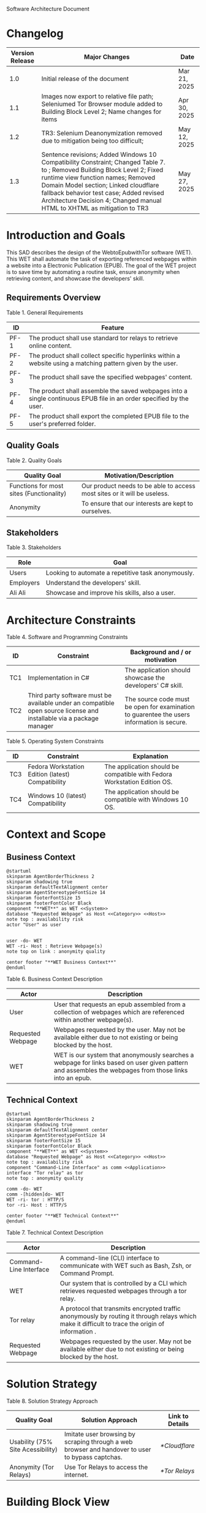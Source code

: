 Software Architecture Document
* Changelog
| Version Release | Major Changes                                                                                                                                                                                                                                                                                                                                         | Date         |
|-----------------+-------------------------------------------------------------------------------------------------------------------------------------------------------------------------------------------------------------------------------------------------------------------------------------------------------------------------------------------------------+--------------|
|             1.0 | Initial release of the document                                                                                                                                                                                                                                                                                                                       | Mar 21, 2025 |
|             1.1 | Images now export to relative file path; Seleniumed Tor Browser module added to Building Block Level 2; Name changes for items                                                                                                                                                                                                                        | Apr 30, 2025 |
|             1.2 | TR3: Selenium Deanonymization removed due to mitigation being too difficult;                                                                                                                                                                                                                                                                          | May 12, 2025 |
|             1.3 | Sentence revisions; Added Windows 10 Compatibility Constraint; Changed Table 7. <<subsystem>> to <<module>>; Removed Building Block Level 2; Fixed runtime view function names; Removed Domain Model section; Linked cloudflare fallback behavior test case; Added revised Architecture Decision 4; Changed manual HTML to XHTML as mitigation to TR3 | May 27, 2025 |

* Introduction and Goals
This SAD describes the design of the WebtoEpubwithTor software (WET). This WET shall automate the task of exporting referenced webpages within a website into a Electronic Publication (EPUB). The goal of the WET project is to save time by automating a routine task, ensure anonymity when retrieving content, and showcase the developers' skill.

** Requirements Overview
Table 1. General Requirements
| ID   | Feature                                                                                                             |
|------+---------------------------------------------------------------------------------------------------------------------|
| PF-1 | The product shall use standard tor relays to retrieve online content.                                               |
| PF-2 | The product shall collect specific hyperlinks within a website using a matching pattern given by the user.          |
| PF-3 | The product shall save the specified webpages' content.                                                             |
| PF-4 | The product shall assemble the saved webpages into a single continuous EPUB file in an order specified by the user. |
| PF-5 | The product shall export the completed EPUB file to the user's preferred folder.                                    |

** Quality Goals
Table 2. Quality Goals
| Quality Goal                             | Motivation/Description                                                   |
|------------------------------------------+--------------------------------------------------------------------------|
| Functions for most sites (Functionality) | Our product needs to be able to access most sites or it will be useless. |
| Anonymity                                | To ensure that our interests are kept to ourselves.                      |

** Stakeholders
Table 3. Stakeholders
| Role      | Goal                                               |
|-----------+----------------------------------------------------|
| Users     | Looking to automate a repetitive task anonymously. |
| Employers | Understand the developers' skill.                  |
| Ali Ali   | Showcase and improve his skills, also a user.      |

* Architecture Constraints
Table 4. Software and Programming Constraints
| ID  | Constraint                                                                                                           | Background and / or motivation                                                             |
|-----+----------------------------------------------------------------------------------------------------------------------+--------------------------------------------------------------------------------------------|
| TC1 | Implementation in C#                                                                                                 | The application should showcase the developers' C# skill.                                  |
| TC2 | Third party software must be available under an compatible open source license and installable via a package manager | The source code must be open for examination to guarentee the users information is secure. |

Table 5. Operating System Constraints
| ID  | Constraint                                        | Explanation                                                                  |
|-----+---------------------------------------------------+------------------------------------------------------------------------------|
| TC3 | Fedora Workstation Edition (latest) Compatibility | The application should be compatible with Fedora Workstation Edition OS. |
| TC4 | Windows 10 (latest) Compatibility                 | The application should be compatible with Windows 10 OS.                 |

* Context and Scope
** Business Context
#+BEGIN_SRC plantuml :file ./B-1.png
  @startuml
  skinparam AgentBorderThickness 2
  skinparam shadowing true
  skinparam defaultTextAlignment center
  skinparam AgentStereotypeFontSize 14
  skinparam footerFontSize 15
  skinparam footerFontColor Black
  component "**WET**" as WET <<System>>
  database "Requested Webpage" as Host <<Category>> <<Host>>
  note top : availability risk
  actor "User" as user


  user -do- WET
  WET -ri- Host : Retrieve Webpage(s)
  note top on link : anonymity quality

  center footer "**WET Business Context**"
  @enduml
#+End_SRC

[[file:./B-1.png]]

Table 6. Business Context Description
| Actor                                   | Description                                                                                                                                           |
|-----------------------------------------+-------------------------------------------------------------------------------------------------------------------------------------------------------|
| User                                    | User that requests an epub assembled from a collection of webpages which are referenced within another webpage(s).                                    |
| <<Category>> <<Host>> Requested Webpage | Webpages requested by the user. May not be available either due to not existing or being blocked by the host.                                         |
| <<System>> WET                          | WET is our system that anonymously searches a webpage for links based on user given pattern and assembles the webpages from those links into an epub. |

** Technical Context
#+BEGIN_SRC plantuml :file ./B-2.png
  @startuml
  skinparam AgentBorderThickness 2
  skinparam shadowing true
  skinparam defaultTextAlignment center
  skinparam AgentStereotypeFontSize 14
  skinparam footerFontSize 15
  skinparam footerFontColor Black
  component "**WET**" as WET <<System>>
  database "Requested Webpage" as Host <<Category>> <<Host>>
  note top : availability risk
  component "Command-Line Interface" as comm <<Application>>
  interface "Tor relay" as tor
  note top : anonymity quality

  comm -do- WET
  comm -[hidden]do- WET
  WET -ri- tor : HTTP/S
  tor -ri- Host : HTTP/S

  center footer "**WET Technical Context**"
  @enduml
#+END_SRC

[[file:./B-2.png]]

Table 7. Technical Context Description
| Actor                                   | Description                                                                                                                                       |
|-----------------------------------------+---------------------------------------------------------------------------------------------------------------------------------------------------|
| <<Application>> Command-Line Interface  | A command-line (CLI) interface to communicate with WET such as Bash, Zsh, or Command Prompt.                                                      |
| <<System>> WET                          | Our system that is controlled by a CLI which retrieves requested webpages through a tor relay.                                                    |
| <<Protocol>> Tor relay                  | A protocol that transmits encrypted traffic anonymously by routing it through relays which make it difficult to trace the origin of information . |
| <<Category>> <<Host>> Requested Webpage | Webpages requested by the user. May not be available either due to not existing or being blocked by the host.                                     |

* Solution Strategy
Table 8. Solution Strategy Approach
| Quality Goal                      | Solution Approach                                                                                | Link to Details |
|-----------------------------------+--------------------------------------------------------------------------------------------------+-----------------|
| Usability (75% Site Acessibility) | Imitate user browsing by scraping through a web browser and handover to user to bypass captchas. | [[*Cloudflare]]     |
| Anonymity (Tor Relays)            | Use Tor Relays to access the internet.                                                           | [[*Tor Relays]]     |

* Building Block View
** Level 1
#+BEGIN_SRC plantuml :file ./B-3.png
  @startuml
  skinparam shadowing true
  skinparam defaulttextalignment center
  skinparam componentstereotypefontsize 13
  skinparam footerfontsize 15
  skinparam footerFontColor black
  skinparam folderstereotypefontsize 13


  component "WET" as wet <<system>> {
          portin "Command Input/Output" as comm
          portout "Internet Port" as internet
          component "Retrieve Requests" as retrieve <<module>>
          component "Create Requests" as request <<module>>

          comm --> request
          retrieve -up-> request
          request -do-> retrieve
          retrieve --> internet


  }

  center footer "**Building Block View - Level 1: Overview**"
  @enduml
#+END_SRC

[[file:./B-3.png]]

Table 9. Building Block View Level 1 Description

| Actor                        | Description                                                                                     |
|------------------------------+-------------------------------------------------------------------------------------------------|
| <<module>> Create Requests   | Responsible for assembling the list of links that will be sent to <<module>> Retrieve Requests. |
| <<module>> Retrieve Requests | Responsible for retrieving the links and webpages requested from <<module>> Create Requests.    |
| Command Input/Output         | Port for command input and command output through a Command-Line Interface.                     |
| Internet Port                | Port for content requested from internet.                                                       |

* Runtime View
** Typical Runtime View

#+BEGIN_SRC plantuml :file ./B-5.png
  @startuml
  skinparam shadowing true
  skinparam defaulttextalignment center
  skinparam participantstereotypefontsize 13
  skinparam footerfontsize 15
  skinparam footerFontColor black
  skinparam folderstereotypefontsize 13

  participant "Client" as client
  participant "Create Requests" as request <<module>>
  participant "Retrieve Requests" as retrieve <<module>>

  client -> request : "RequestLinks(link, regex)"
  activate client
          activate request
                  request -> retrieve : "RetrieveLinks(link, regex)"
                  activate retrieve
                          retrieve --> request
                  deactivate request
          deactivate retrieve

          client -> request : "Print()"
          activate request
                  request --> client
                  client -> request : "Remove(index)"
                  client -> request : "Print()"
                  request --> client
                  client -> request : "ExportRequest(exportToLocation)"
                  request -> retrieve : "ExportToEpub(requestFilePath, exportToPath)"
                  activate retrieve
                  deactivate request
          deactivate retrieve
  deactivate client

  center footer "**Runtime View: Typical Use**"
  @enduml
#+END_SRC


[[file:./B-5.png]]

A plausible runtime view that an average user may run would be:
1) Retrieving links from a website
2) Modifying the retrieved links by removing specific items
3) Exporting the retrieved links to an epub

** Captcha Runtime View
#+BEGIN_SRC plantuml :file ./B-6.png
  skinparam shadowing true
  skinparam defaulttextalignment center
  skinparam participantstereotypefontsize 13
  skinparam footerfontsize 15
  skinparam footerFontColor black
  skinparam folderstereotypefontsize 13

  participant "Client" as client
  participant "Create Requests" as request <<subsystem>>
  participant "Retrieve Requests" as retrieve <<subsystem>>

  client -> request : "RequestLinks(link, regex)"
  activate client
          activate request
                  request -> retrieve : "RetrieveLinks(requestFilePath, link, regex)"
                  activate retrieve
                          retrieve --> request
                          retrieve -> client : "solve captcha"
                          client --> retrieve
                  deactivate request
          deactivate retrieve


          client -> request : "Print()"
          activate request
                  request --> client
                  client -> request : "ExportRequest(exportToLocation)"
                  request -> retrieve : "ExportToEpub(requestFilePath, exportToPath)"
                  activate retrieve
                  deactivate request
                  retrieve -> client : "solve captcha(s)"
                  client --> retrieve
          deactivate retrieve
  deactivate client



  center footer "**Runtime View: Captcha**"
#+END_SRC


[[file:./B-6.png]]

A special but common runtime view would be a website requesting a captcha to access its contents. It would need to be handled by:
1) Detecting that a captcha has been requested
2) Sending the captcha to the user to solve

* Deployment View
** Infrastructure
#+BEGIN_SRC plantuml :file ./B-7.png
  skinparam shadowing true
  skinparam defaulttextalignment center
  skinparam componentstereotypefontsize 13
  skinparam footerfontsize 15
  skinparam footerFontColor black
  skinparam folderstereotypefontsize 13

  left to right direction
  'devices
  node "Linux-PC" as hwd <<Device>>  {

          'environments
          node "Desktop Environment" as env <<Environment>> {

                  'service
                  component "Command-Line Interface" as comm <<Service>>

                  'system
                  component "WET" as wet <<System>> <<Executable>>

                  'artifacts
                  artifact "output.epub" as epub


          }
  }

  'device
  node "Webpage Server" as web <<Category>> <<Device>>  {
          'artifacts
          artifact "webpage.html" as page
  }

  wet -- web : HTTP/S

  wet --> epub

  comm -- wet : <<deploy>>


  center footer "**Deployment View Diagram for WET**"
#+END_SRC

[[file:./B-7.png]]

Table 11. Deployment View Description
| Actor                               | Description                                                                                                        |
|-------------------------------------+--------------------------------------------------------------------------------------------------------------------|
| <<Device>> Linux-PC                 | Personal computer that is running a linux operating system such as Fedora Workstation Edition.                     |
| <<Environment>> Desktop Environment | Environment that provides a collection of graphical software for interacting with the computer's operating system. |
| <<Service>> Command-Line Interface  | Command-line (CLI) interface to communicate with WET such as Bash, Zsh, or Command Prompt.                         |
| <<System>> <<Executable>> WET       | Our system as an executable that can be called from a command line interface.                                      |
| <<Category>> webpage.html           | Category of artifacts that are retrieved from a Webpage Server.                                                    |
| output.epub                         | Requested webpages assorted into an epub.

* Cross-cutting Concepts
** Cloudflare
The key problem in creating any webscraper is bypassing site protections that prevent scrapers from accessing a site. These site protections are typically implemented by content delivery networks (CDN). One popular CDN is Cloudflare which connects approximately 10% of all websites.

Cloudflare detects bots with a multitude of methods including but not limited to TLS Fingerprinting, HTTP/2 Fingerprint, Canvas Fingerprinting, Captchas, and Browser specific api. With so many methods used it questions how our webscraper will function?

To bypass such methods we need to identify the common link between them, which is that all of these methods try to separate user action and computer automated action. So, in order to bypass such protections we must follow two principles.

+ Emulate user browsing behavior
+ Fallback to the user when we are stumped

Cloudflare Fallback Behavior: 
file:../tests/TestingSeleniumedTorBrowser.cs::95

** Tor Relays
Achieving our anonymity quality requires us to implement measures when accessing the web. These measures include using Tor Relays to access webpages.

Tor Relays achieve anonymity by encrypting messages in multiple layers to be decrypted by selective computers in a chain. Each message goes through an:
1) Guard node, which knows the originator but not the message as its encrypted
2) Middle node, which knows the guard node but neither the originator or the message
3) Exit node, which knows the message and middle node but not the originator

To acquire these benefits the WET shall always use Tor Relays to access webpages.

* Architecture Decisions
** Tor Browser
25/03/02
Table 12. Architecture Decision 1 Description
| Section      | Description                                                                                                                                                                                                                                                                                                                                                                                                                                                                                                                                                                                                             |
|--------------+-------------------------------------------------------------------------------------------------------------------------------------------------------------------------------------------------------------------------------------------------------------------------------------------------------------------------------------------------------------------------------------------------------------------------------------------------------------------------------------------------------------------------------------------------------------------------------------------------------------------------|
| Title        | ADR 1: Anonymity with Tor Browser.                                                                                                                                                                                                                                                                                                                                                                                                                                                                                                                                                                                      |
| Context      | Anonymity is to know an action but not who is comitting it. To not know who is committing but know what they are comitting requires that each action an anonymous person commits could possibly be done by someone else. We can accept this as true if we consider the opposite situation, if an action can only be done by one person then every time such an action is performed we could easily identify who is performing it. Furthermore, the fewer someone elses there are, the more unique we become, and the less anonymous we shall be. So, how do we ensure that our actions are identityless i.e. anonymous? |
| Decision     | To ensure we are identityless we must adopt similar traits to others and hide our real-world identities. Our solution is to use the Tor Browser which with Tor Relays ensures that the servers we access do not know the sender, and a browser that obfusicates between its users.                                                                                                                                                                                                                                                                                                                                      |
| Status       | Accepted                                                                                                                                                                                                                                                                                                                                                                                                                                                                                                                                                                                                                |
| Consequences | Will increase the anonymity quality of the user; Web automation tools may not support or easily support our configuration; May increase the chances of encountering Site Protections from Cloudflare compared to normal browsing; Will increase the required setup for the system on the user's end; Will make emulating a user browser environment easier.                                                                                                                                                                                                                                                             |

** Selenium
25/03/09
Table 12. Architecture Decision 2 Description
| Section      | Description                                                                                                                                                                                                                                                                                                               |
|--------------+---------------------------------------------------------------------------------------------------------------------------------------------------------------------------------------------------------------------------------------------------------------------------------------------------------------------------|
| Title        | ADR 2: Automation with Selenium                                                                                                                                                                                                                                                                                           |
| Context      | Browsers are a necessary component in bypassing bot protections as they are typical in a user environment. Emulating the user environment should not hinder functionality so the browser should be automated. Furthermore, any such tool should be compatible with C# and the Tor Browser. |
| Decision     | The Selenium browser is a popular solution that can be set up to imitate an user browsing environment, compatible with the Tor Browser, and has a C# API.                                                                                           |
| Status       | Accepted                                                                                                                                                                                                                                                                                                                  |
| Consequences | Will increase memory usage on the host; May limit web scraping depending on the host's memory; Will automate requesting content from webpages; May increase the chances of encountering Site Protections from Cloudflare compared to normal browsing;

** Main Webpage/Referenced Webpages
25/03/09

Table 13. Architecture Decision 3 Description
| Section      | Description                                                                                                                                                                                                                                                                                                                                              |
|--------------+----------------------------------------------------------------------------------------------------------------------------------------------------------------------------------------------------------------------------------------------------------------------------------------------------------------------------------------------------------|
| Title        | ADR 3: The Main Webpage/Referenced WebPages Pattern                                                                                                                                                                                                                                                                                               |
| Context      | Sites that seperate related content into multiple webpages will usually reference them within one main webpage. For example, a webnovel will reference its chapters in a table of contents page or a wiki may organize its articles into a map of content page. Our software's purpose is to aggregate these seperate but related webpages into an epub. |
| Decision     | To take advantage we must design our piece of software to look for hyperlinks according to a pattern within a main webpage and aggregate these referenced webpages together.                                                                                                                                                                           |
| Status       | Accepted                                                                                                                                                                                                                                                                                                                                                 |
| Consequences | Limits software to only one degree of reference; Increases required setup from user; Simplifies web scraping by limiting amount of processing necessary to find pages; May lessen memory load on host machine due to fewer web accesses; |

** HTML to XHTML
25/03/09
Table 14. Architecture Decision 4 Description
| Section      | Description                                                                                                                                                                                                                                                                                                                              |
|--------------+------------------------------------------------------------------------------------------------------------------------------------------------------------------------------------------------------------------------------------------------------------------------------------------------------------------------------------------|
| Title        | ADR 4: Converting HTML to XHTML with AngleSharp                                                                                                                                                                                                                                                                                          |
| Context      | The EPUB format is a zipped XHTML, CSS, and any images and fonts files with a .epub extension. Webpages on the internet are formatted in .html. XHTML is a stricter version of HTML where improper formatting is not ignored as it is with HTML. Even with improper formatting HTML will still display in browsers while XHTML will not. |
| Decision     | In order to convert HTML to XHTML and parse HTML pages for links the AngleSharp parser will be used within this project.                                                                                                                                                                                                                 |
| Status       | Accepted                                                                                                                                                                                                                                                                                                                                 |
| Consequences | Will allow us to create epubs; May not convert XHTML correctly; Will increase creating Epub wait time; Will allow us to parselinks within a html document.                                                                                                                                                                               |

Table 15. HTML Parser Pugh Matrix
|          |                      |       Baseline |          A |               B |         C |
|----------+----------------------+----------------+------------+-----------------+-----------|
| Criteria | Criteria Description | Pandoc CL Tool | AngleSharp | HTMLAgilityPack | HTMLToXml |
|        1 | Reliability          |              0 |         +1 |               0 |        -1 |
|        2 | Security             |              0 |         +1 |              +1 |        +1 |
|        3 | Ease of Use          |              0 |         -1 |              -1 |        -1 |
|        4 | Control              |              0 |         +1 |              +1 |         0 |

25/05/27
Table 16. Architecture Decision 4 Description
| Section      | Description                                                                                                                                                                                                                                                                                                                                                                                 |
|--------------+---------------------------------------------------------------------------------------------------------------------------------------------------------------------------------------------------------------------------------------------------------------------------------------------------------------------------------------------------------------------------------------------|
| Title        | ADR 4: Converting HTML to XHTML Manually                                                                                                                                                                                                                                                                                                                                                    |
| Context      | The EPUB format is a zipped XHTML, CSS, and any images and fonts files with a .epub extension. Webpages on the internet are formatted in .html. XHTML is a stricter version of HTML where improper formatting is not ignored as it is with HTML. Even with improper formatting HTML will still display in browsers while XHTML will not. Selenium can retrieve visible text from a webpage. |
| Decision     | Convert HTML to XHTML by retrieving the visible text in a webpage and programatically creating a xhtml file.                                                                                                                                                                                                                                                                                |
| Status       | Accepted                                                                                                                                                                                                                                                                                                                                                                                    |
| Consequences | Will allow us to create epubs; Will convert XHTML correctly everytime; Will increase creating Epub wait time; 

Table 17. HTML to XHTML Pugh Matrix
|          |                      |       Baseline |          A |               B |         C |                    D |
|----------+----------------------+----------------+------------+-----------------+-----------+----------------------|
| Criteria | Criteria Description | Pandoc CL Tool | AngleSharp | HTMLAgilityPack | HTMLToXml | Manual HTML to XTHML |
|        1 | Reliability          |              0 |         +1 |               0 |        -1 |                   +2 |
|        2 | Security             |              0 |         +1 |              +1 |        +1 |                   +2 |
|        3 | Ease of Use          |              0 |         -1 |              -1 |        -1 |                   -1 |
|        4 | Control              |              0 |         +1 |              +1 |        +1 |                   +2 |
|        5 | Installation         |              0 |          0 |               0 |         0 |                   +1 |

* Quality Requirements
** Quality List
The following list contains all of the relevant quality attributes and their associated scenarios.
Table 16. Quality Attribute and Scenarios
| Quality Attribute | Scenarios |
|-------------------+-----------|
| Understandibility | W02, W03  |
| Testability       | W03       |
| Functionality     | W01       |
| Anonymity         | W04       |

** Quality Scenarios
The following scenarios measure the fulfillment of our quality attributes.
Table 17. Description of Scenarios
| No. | Scenario                                                                                                                                                                                                                                                                 |
|-----+--------------------------------------------------------------------------------------------------------------------------------------------------------------------------------------------------------------------------------------------------------------------------|
| W01 | A user plans to download the top 10 novels from [[https://www.novelupdates.com/series-ranking/][novelupdates.]] He is able to download atleast 7 of the top 10 novels using the WET.                                                                                                                                       |
| W02 | A recruiter with basic knowledge of UML looks for an overview on the implementation of the WET. He understands the overall design of this WET within 15 minutes using this document.                                                                                     |
| W03 | An open source developer is looking for a code example to implement his own web scraper. He is able to find a test case that displays the WET's functionality in an understandable manner.                                                                               |
| W04 | A potential user is looking for an anonymous alternative to common web to epub aggregators, he finds that the WET meet his requirements. The user uses the WET and finds that all of his requests were done through TOR ensuring that his epubs are created anonymously. |

* Risks and Technical Debts
** TR1: Stricter Bot Protections
Description: Cloudflare and other CDNs change their bot detection tools regularly so what may work today may not work tomorrow.

Mitigation: The Retrieve Requests Blackbox should be implemented first and documented with test cases so as to identify and reimplement functionality promptly.
** TR2: TOR Blocked
Description: The TOR network may be blocked in the users' area.

Mitigation: Enable bridges for Tor Browser when necessary.
** TR3: Improper XHTML
Description: Even if HTML is improper it is still rendered by the browser while XHTML must have proper syntax. When converting HTML to XHTML it is possible that the converted XHTML is invalid due to broken syntax.

Mitigation: Use a manual HTML to XHTML method that ensures Html is always converted properly.
